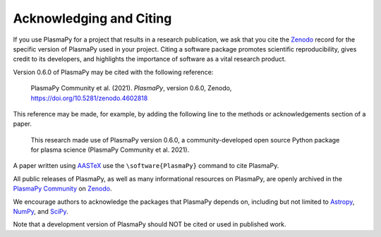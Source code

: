 .. _citation:

Acknowledging and Citing
========================

If you use PlasmaPy for a project that results in a research publication,
we ask that you cite the `Zenodo <https://zenodo.org>`__ record for the
specific version of PlasmaPy used in your project.  Citing a software
package promotes scientific reproducibility, gives credit to its developers,
and highlights the importance of software as a vital research product.

Version 0.6.0 of PlasmaPy may be cited with the following reference:

   PlasmaPy Community et al. (2021). *PlasmaPy*, version 0.6.0, Zenodo,
   https://doi.org/10.5281/zenodo.4602818

This reference may be made, for example, by adding the following line
to the methods or acknowledgements section of a paper.

   This research made use of PlasmaPy version 0.6.0, a community-developed
   open source Python package for plasma science (PlasmaPy Community et al.
   2021).

A paper written using `AASTeX <https://journals.aas.org/aastexguide>`__
use the ``\software{PlasmaPy}`` command to cite PlasmaPy.

All public releases of PlasmaPy, as well as many informational resources
on PlasmaPy, are openly archived in the
`PlasmaPy Community <https://zenodo.org/communities/plasmapy>`__
on `Zenodo <https://zenodo.org>`__.

We encourage authors to acknowledge the packages that PlasmaPy
depends on, including but not limited to
`Astropy <https://www.astropy.org/acknowledging.html>`__,
`NumPy <https://numpy.org/citing-numpy>`__, and
`SciPy <https://scipy.org/citing-scipy>`__.

Note that a development version of PlasmaPy should NOT be cited or used in published work.

